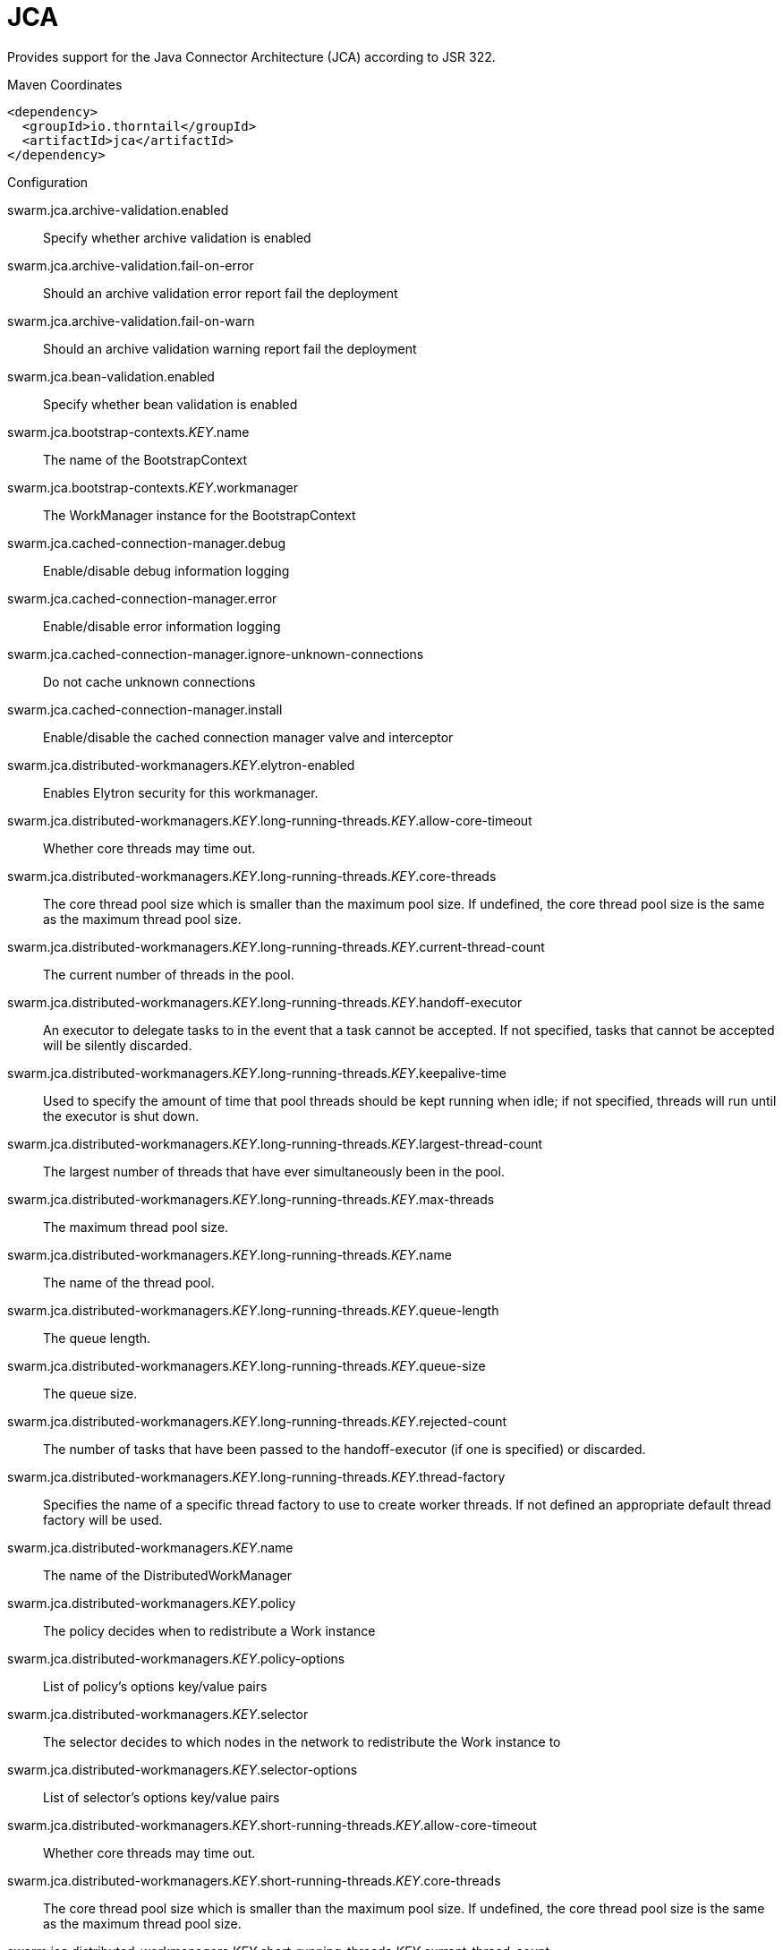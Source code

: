 = JCA

Provides support for the Java Connector Architecture (JCA)
according to JSR 322.


.Maven Coordinates
[source,xml]
----
<dependency>
  <groupId>io.thorntail</groupId>
  <artifactId>jca</artifactId>
</dependency>
----

.Configuration

swarm.jca.archive-validation.enabled:: 
Specify whether archive validation is enabled

swarm.jca.archive-validation.fail-on-error:: 
Should an archive validation error report fail the deployment

swarm.jca.archive-validation.fail-on-warn:: 
Should an archive validation warning report fail the deployment

swarm.jca.bean-validation.enabled:: 
Specify whether bean validation is enabled

swarm.jca.bootstrap-contexts._KEY_.name:: 
The name of the BootstrapContext

swarm.jca.bootstrap-contexts._KEY_.workmanager:: 
The WorkManager instance for the BootstrapContext

swarm.jca.cached-connection-manager.debug:: 
Enable/disable debug information logging

swarm.jca.cached-connection-manager.error:: 
Enable/disable error information logging

swarm.jca.cached-connection-manager.ignore-unknown-connections:: 
Do not cache unknown connections

swarm.jca.cached-connection-manager.install:: 
Enable/disable the cached connection manager valve and interceptor

swarm.jca.distributed-workmanagers._KEY_.elytron-enabled:: 
Enables Elytron security for this workmanager.

swarm.jca.distributed-workmanagers._KEY_.long-running-threads._KEY_.allow-core-timeout:: 
Whether core threads may time out.

swarm.jca.distributed-workmanagers._KEY_.long-running-threads._KEY_.core-threads:: 
The core thread pool size which is smaller than the maximum pool size. If undefined, the core thread pool size is the same as the maximum thread pool size.

swarm.jca.distributed-workmanagers._KEY_.long-running-threads._KEY_.current-thread-count:: 
The current number of threads in the pool.

swarm.jca.distributed-workmanagers._KEY_.long-running-threads._KEY_.handoff-executor:: 
An executor to delegate tasks to in the event that a task cannot be accepted. If not specified, tasks that cannot be accepted will be silently discarded.

swarm.jca.distributed-workmanagers._KEY_.long-running-threads._KEY_.keepalive-time:: 
Used to specify the amount of time that pool threads should be kept running when idle; if not specified, threads will run until the executor is shut down.

swarm.jca.distributed-workmanagers._KEY_.long-running-threads._KEY_.largest-thread-count:: 
The largest number of threads that have ever simultaneously been in the pool.

swarm.jca.distributed-workmanagers._KEY_.long-running-threads._KEY_.max-threads:: 
The maximum thread pool size.

swarm.jca.distributed-workmanagers._KEY_.long-running-threads._KEY_.name:: 
The name of the thread pool.

swarm.jca.distributed-workmanagers._KEY_.long-running-threads._KEY_.queue-length:: 
The queue length.

swarm.jca.distributed-workmanagers._KEY_.long-running-threads._KEY_.queue-size:: 
The queue size.

swarm.jca.distributed-workmanagers._KEY_.long-running-threads._KEY_.rejected-count:: 
The number of tasks that have been passed to the handoff-executor (if one is specified) or discarded.

swarm.jca.distributed-workmanagers._KEY_.long-running-threads._KEY_.thread-factory:: 
Specifies the name of a specific thread factory to use to create worker threads. If not defined an appropriate default thread factory will be used.

swarm.jca.distributed-workmanagers._KEY_.name:: 
The name of the DistributedWorkManager

swarm.jca.distributed-workmanagers._KEY_.policy:: 
The policy decides when to redistribute a Work instance

swarm.jca.distributed-workmanagers._KEY_.policy-options:: 
List of policy's options key/value pairs

swarm.jca.distributed-workmanagers._KEY_.selector:: 
The selector decides to which nodes in the network to redistribute the Work instance to

swarm.jca.distributed-workmanagers._KEY_.selector-options:: 
List of selector's options key/value pairs

swarm.jca.distributed-workmanagers._KEY_.short-running-threads._KEY_.allow-core-timeout:: 
Whether core threads may time out.

swarm.jca.distributed-workmanagers._KEY_.short-running-threads._KEY_.core-threads:: 
The core thread pool size which is smaller than the maximum pool size. If undefined, the core thread pool size is the same as the maximum thread pool size.

swarm.jca.distributed-workmanagers._KEY_.short-running-threads._KEY_.current-thread-count:: 
The current number of threads in the pool.

swarm.jca.distributed-workmanagers._KEY_.short-running-threads._KEY_.handoff-executor:: 
An executor to delegate tasks to in the event that a task cannot be accepted. If not specified, tasks that cannot be accepted will be silently discarded.

swarm.jca.distributed-workmanagers._KEY_.short-running-threads._KEY_.keepalive-time:: 
Used to specify the amount of time that pool threads should be kept running when idle; if not specified, threads will run until the executor is shut down.

swarm.jca.distributed-workmanagers._KEY_.short-running-threads._KEY_.largest-thread-count:: 
The largest number of threads that have ever simultaneously been in the pool.

swarm.jca.distributed-workmanagers._KEY_.short-running-threads._KEY_.max-threads:: 
The maximum thread pool size.

swarm.jca.distributed-workmanagers._KEY_.short-running-threads._KEY_.name:: 
The name of the thread pool.

swarm.jca.distributed-workmanagers._KEY_.short-running-threads._KEY_.queue-length:: 
The queue length.

swarm.jca.distributed-workmanagers._KEY_.short-running-threads._KEY_.queue-size:: 
The queue size.

swarm.jca.distributed-workmanagers._KEY_.short-running-threads._KEY_.rejected-count:: 
The number of tasks that have been passed to the handoff-executor (if one is specified) or discarded.

swarm.jca.distributed-workmanagers._KEY_.short-running-threads._KEY_.thread-factory:: 
Specifies the name of a specific thread factory to use to create worker threads. If not defined an appropriate default thread factory will be used.

swarm.jca.tracer.enabled:: 
Specify whether tracer is enabled

swarm.jca.workmanagers._KEY_.elytron-enabled:: 
Enables Elytron security for this workmanager.

swarm.jca.workmanagers._KEY_.long-running-threads._KEY_.allow-core-timeout:: 
Whether core threads may time out.

swarm.jca.workmanagers._KEY_.long-running-threads._KEY_.core-threads:: 
The core thread pool size which is smaller than the maximum pool size. If undefined, the core thread pool size is the same as the maximum thread pool size.

swarm.jca.workmanagers._KEY_.long-running-threads._KEY_.current-thread-count:: 
The current number of threads in the pool.

swarm.jca.workmanagers._KEY_.long-running-threads._KEY_.handoff-executor:: 
An executor to delegate tasks to in the event that a task cannot be accepted. If not specified, tasks that cannot be accepted will be silently discarded.

swarm.jca.workmanagers._KEY_.long-running-threads._KEY_.keepalive-time:: 
Used to specify the amount of time that pool threads should be kept running when idle; if not specified, threads will run until the executor is shut down.

swarm.jca.workmanagers._KEY_.long-running-threads._KEY_.largest-thread-count:: 
The largest number of threads that have ever simultaneously been in the pool.

swarm.jca.workmanagers._KEY_.long-running-threads._KEY_.max-threads:: 
The maximum thread pool size.

swarm.jca.workmanagers._KEY_.long-running-threads._KEY_.name:: 
The name of the thread pool.

swarm.jca.workmanagers._KEY_.long-running-threads._KEY_.queue-length:: 
The queue length.

swarm.jca.workmanagers._KEY_.long-running-threads._KEY_.queue-size:: 
The queue size.

swarm.jca.workmanagers._KEY_.long-running-threads._KEY_.rejected-count:: 
The number of tasks that have been passed to the handoff-executor (if one is specified) or discarded.

swarm.jca.workmanagers._KEY_.long-running-threads._KEY_.thread-factory:: 
Specifies the name of a specific thread factory to use to create worker threads. If not defined an appropriate default thread factory will be used.

swarm.jca.workmanagers._KEY_.name:: 
The name of the WorkManager

swarm.jca.workmanagers._KEY_.short-running-threads._KEY_.allow-core-timeout:: 
Whether core threads may time out.

swarm.jca.workmanagers._KEY_.short-running-threads._KEY_.core-threads:: 
The core thread pool size which is smaller than the maximum pool size. If undefined, the core thread pool size is the same as the maximum thread pool size.

swarm.jca.workmanagers._KEY_.short-running-threads._KEY_.current-thread-count:: 
The current number of threads in the pool.

swarm.jca.workmanagers._KEY_.short-running-threads._KEY_.handoff-executor:: 
An executor to delegate tasks to in the event that a task cannot be accepted. If not specified, tasks that cannot be accepted will be silently discarded.

swarm.jca.workmanagers._KEY_.short-running-threads._KEY_.keepalive-time:: 
Used to specify the amount of time that pool threads should be kept running when idle; if not specified, threads will run until the executor is shut down.

swarm.jca.workmanagers._KEY_.short-running-threads._KEY_.largest-thread-count:: 
The largest number of threads that have ever simultaneously been in the pool.

swarm.jca.workmanagers._KEY_.short-running-threads._KEY_.max-threads:: 
The maximum thread pool size.

swarm.jca.workmanagers._KEY_.short-running-threads._KEY_.name:: 
The name of the thread pool.

swarm.jca.workmanagers._KEY_.short-running-threads._KEY_.queue-length:: 
The queue length.

swarm.jca.workmanagers._KEY_.short-running-threads._KEY_.queue-size:: 
The queue size.

swarm.jca.workmanagers._KEY_.short-running-threads._KEY_.rejected-count:: 
The number of tasks that have been passed to the handoff-executor (if one is specified) or discarded.

swarm.jca.workmanagers._KEY_.short-running-threads._KEY_.thread-factory:: 
Specifies the name of a specific thread factory to use to create worker threads. If not defined an appropriate default thread factory will be used.


